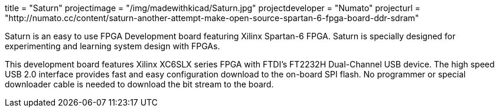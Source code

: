 +++
title = "Saturn"
projectimage = "/img/madewithkicad/Saturn.jpg"
projectdeveloper = "Numato"
projecturl = "http://numato.cc/content/saturn-another-attempt-make-open-source-spartan-6-fpga-board-ddr-sdram"
+++

Saturn is an easy to use FPGA Development board featuring Xilinx Spartan-6 FPGA.
Saturn is specially designed for experimenting and learning system design with FPGAs.

This development board features Xilinx XC6SLX series FPGA with FTDI's FT2232H
Dual-Channel USB device. The high speed USB 2.0 interface provides fast and easy
configuration download to the on-board SPI flash. No programmer or special downloader
cable is needed to download the bit stream to the board.

